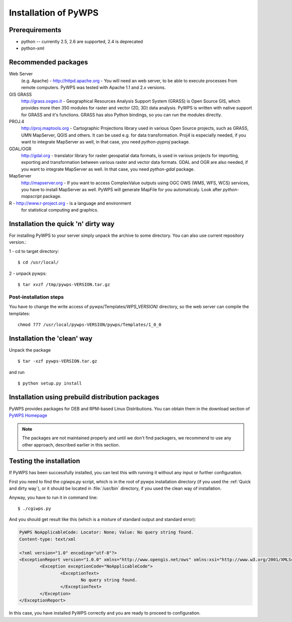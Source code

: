 .. _installation:
*********************
Installation of PyWPS
*********************

===============
Prerequirements
===============
    
* python  -- currently 2.5, 2.6 are supported, 2.4 is deprecated
* python-xml 

====================
Recommended packages
====================
    
Web Server 
    (e.g. Apache) - http://httpd.apache.org -  You
    will need an web server, to be able to execute processes from remote
    computers. PyWPS was tested with Apache 1.1 and 2.x versions.

GIS GRASS  
    http://grass.osgeo.it - Geographical Resources
    Analysis Support System (GRASS) is Open Source GIS, which provides more
    then 350 modules for raster and vector (2D, 3D) data analysis. PyWPS is
    written with native support for GRASS and it's functions. GRASS has
    also Python bindings, so you can run the modules directly.

PROJ.4  
    http://proj.maptools.org - Cartographic
    Projections library used in various Open Source projects, such as
    GRASS, UMN MapServer, QGIS and others. It can be used e.g. for data
    transformation. Proj4 is especially needed, if you want to integrate
    MapServer as well, in that case, you need `python-pyproj` package.

GDAL/OGR  
    http://gdal.org - translator library for
    raster geospatial data formats, is used in various projects for
    importing, exporting and transformation between various raster and vector
    data formats. GDAL and OGR are also needed, if you want to integrate
    MapServer as well. In that case, you need `python-gdal` package.

MapServer
    http://mapserver.org - If you want to access ComplexValue outputs using
    OGC OWS (WMS, WFS, WCS) services, you have to install MapServer as
    well. PyWPS will generate MapFile for you automaticaly. Look after
    `python-mapscript` package.

R  - http://www.r-project.org - is a language and environment
    for statistical computing and graphics.

.. quick-and-dirty:
====================================
Installation the quick 'n' dirty way
====================================
For installing PyWPS to your server simply unpack the archive to some
directory. You can also use current repository version.::

1 - cd to target directory::

    $ cd /usr/local/

2 -  unpack pywps::

    $ tar xvzf /tmp/pywps-VERSION.tar.gz

-----------------------
Post-installation steps
-----------------------
You have to change the write access of pywps/Templates/*WPS_VERSION*/ directory,
so the web server can compile the templates::

    chmod 777 /usr/local/pywps-VERSION/pywps/Templates/1_0_0

============================
Installation the 'clean' way
============================

Unpack the package ::

    $ tar -xzf pywps-VERSION.tar.gz

and run ::

    $ python setup.py install

=================================================
Installation using prebuild distribution packages
=================================================
PyWPS provides packages for DEB and RPM-based Linux Distributions. You can
obtain them in the download section of `PyWPS Homepage <http://pywps.wald.intevation.org>`_

.. note:: The packages are not maintained properly and until we don't find
    packagers, we recommend to use any other approach, described earlier in
    this section.

========================
Testing the installation
========================
If PyWPS has been successfully installed, you can test this with running it
without any input or further configuration.

First you need to find the `cgiwps.py` script, which is in the root of pywps
installation directory (if you used the :ref:`Quick and dirty way`), or it
should be located in :file:`/usr/bin` directory, if you used the clean way
of installation. 

Anyway, you have to run it in command line::
    
    $ ./cgiwps.py

And you should get result like this (which is a mixture of standard output
and standard error):

.. code-block:: xml


    PyWPS NoApplicableCode: Locator: None; Value: No query string found.
    Content-type: text/xml

    <?xml version="1.0" encoding="utf-8"?>
    <ExceptionReport version="1.0.0" xmlns="http://www.opengis.net/ows" xmlns:xsi="http://www.w3.org/2001/XMLSchema-instance">
            <Exception exceptionCode="NoApplicableCode">
                    <ExceptionText>
                            No query string found.
                    </ExceptionText>
            </Exception>
    </ExceptionReport>

In this case, you have installed PyWPS correctly and you are ready to
proceed to configuration.

